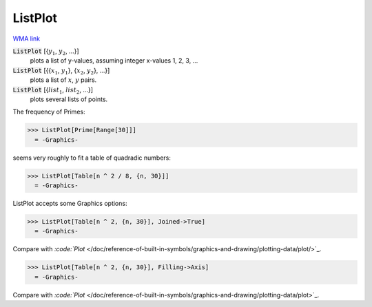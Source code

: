 ListPlot
========

`WMA link <https://reference.wolfram.com/language/ref/ListPlot.html>`_

:code:`ListPlot` [{:math:`y_1`, :math:`y_2`, ...}]
    plots a list of y-values, assuming integer x-values 1, 2, 3, ...

:code:`ListPlot` [{{:math:`x_1`, :math:`y_1`}, {:math:`x_2`, :math:`y_2`}, ...}]
    plots a list of :math:`x`, :math:`y` pairs.

:code:`ListPlot` [{:math:`list_1`, :math:`list_2`, ...}]
    plots several lists of points.





The frequency of Primes:

>>> ListPlot[Prime[Range[30]]]
  = -Graphics-

seems very roughly to fit a table of quadradic numbers:

>>> ListPlot[Table[n ^ 2 / 8, {n, 30}]]
  = -Graphics-

ListPlot accepts some Graphics options:

>>> ListPlot[Table[n ^ 2, {n, 30}], Joined->True]
  = -Graphics-

Compare with `:code:`Plot`  </doc/reference-of-built-in-symbols/graphics-and-drawing/plotting-data/plot/>`_.

>>> ListPlot[Table[n ^ 2, {n, 30}], Filling->Axis]
  = -Graphics-

Compare with `:code:`Plot`  </doc/reference-of-built-in-symbols/graphics-and-drawing/plotting-data/plot>`_.